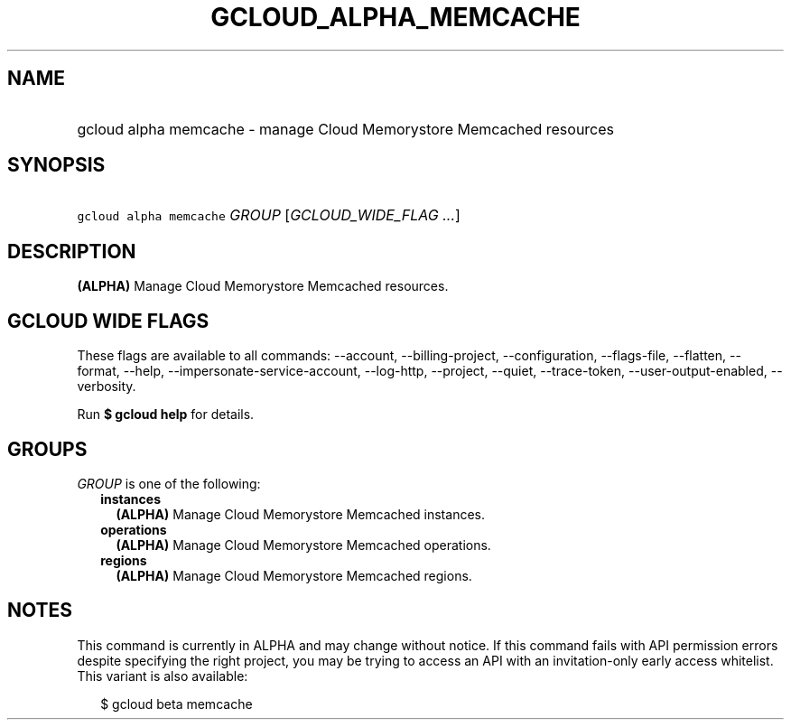 
.TH "GCLOUD_ALPHA_MEMCACHE" 1



.SH "NAME"
.HP
gcloud alpha memcache \- manage Cloud Memorystore Memcached resources



.SH "SYNOPSIS"
.HP
\f5gcloud alpha memcache\fR \fIGROUP\fR [\fIGCLOUD_WIDE_FLAG\ ...\fR]



.SH "DESCRIPTION"

\fB(ALPHA)\fR Manage Cloud Memorystore Memcached resources.



.SH "GCLOUD WIDE FLAGS"

These flags are available to all commands: \-\-account, \-\-billing\-project,
\-\-configuration, \-\-flags\-file, \-\-flatten, \-\-format, \-\-help,
\-\-impersonate\-service\-account, \-\-log\-http, \-\-project, \-\-quiet,
\-\-trace\-token, \-\-user\-output\-enabled, \-\-verbosity.

Run \fB$ gcloud help\fR for details.



.SH "GROUPS"

\f5\fIGROUP\fR\fR is one of the following:

.RS 2m
.TP 2m
\fBinstances\fR
\fB(ALPHA)\fR Manage Cloud Memorystore Memcached instances.

.TP 2m
\fBoperations\fR
\fB(ALPHA)\fR Manage Cloud Memorystore Memcached operations.

.TP 2m
\fBregions\fR
\fB(ALPHA)\fR Manage Cloud Memorystore Memcached regions.


.RE
.sp

.SH "NOTES"

This command is currently in ALPHA and may change without notice. If this
command fails with API permission errors despite specifying the right project,
you may be trying to access an API with an invitation\-only early access
whitelist. This variant is also available:

.RS 2m
$ gcloud beta memcache
.RE

